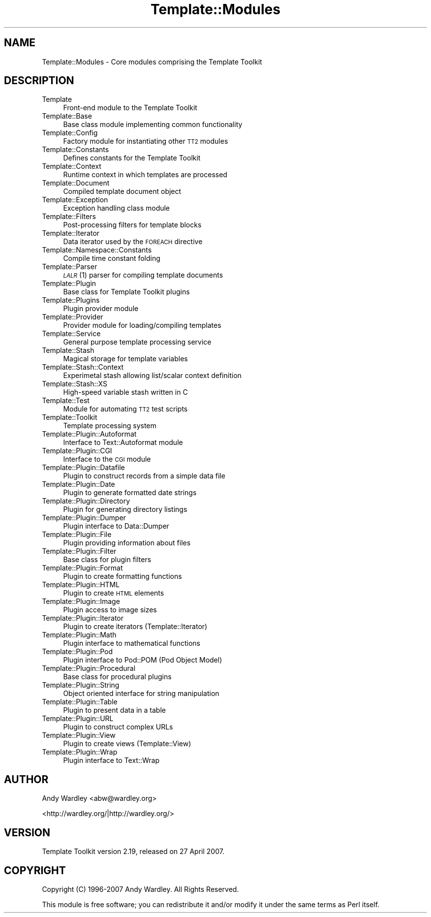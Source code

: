 .\" Automatically generated by Pod::Man 2.12 (Pod::Simple 3.05)
.\"
.\" Standard preamble:
.\" ========================================================================
.de Sh \" Subsection heading
.br
.if t .Sp
.ne 5
.PP
\fB\\$1\fR
.PP
..
.de Sp \" Vertical space (when we can't use .PP)
.if t .sp .5v
.if n .sp
..
.de Vb \" Begin verbatim text
.ft CW
.nf
.ne \\$1
..
.de Ve \" End verbatim text
.ft R
.fi
..
.\" Set up some character translations and predefined strings.  \*(-- will
.\" give an unbreakable dash, \*(PI will give pi, \*(L" will give a left
.\" double quote, and \*(R" will give a right double quote.  \*(C+ will
.\" give a nicer C++.  Capital omega is used to do unbreakable dashes and
.\" therefore won't be available.  \*(C` and \*(C' expand to `' in nroff,
.\" nothing in troff, for use with C<>.
.tr \(*W-
.ds C+ C\v'-.1v'\h'-1p'\s-2+\h'-1p'+\s0\v'.1v'\h'-1p'
.ie n \{\
.    ds -- \(*W-
.    ds PI pi
.    if (\n(.H=4u)&(1m=24u) .ds -- \(*W\h'-12u'\(*W\h'-12u'-\" diablo 10 pitch
.    if (\n(.H=4u)&(1m=20u) .ds -- \(*W\h'-12u'\(*W\h'-8u'-\"  diablo 12 pitch
.    ds L" ""
.    ds R" ""
.    ds C` ""
.    ds C' ""
'br\}
.el\{\
.    ds -- \|\(em\|
.    ds PI \(*p
.    ds L" ``
.    ds R" ''
'br\}
.\"
.\" If the F register is turned on, we'll generate index entries on stderr for
.\" titles (.TH), headers (.SH), subsections (.Sh), items (.Ip), and index
.\" entries marked with X<> in POD.  Of course, you'll have to process the
.\" output yourself in some meaningful fashion.
.if \nF \{\
.    de IX
.    tm Index:\\$1\t\\n%\t"\\$2"
..
.    nr % 0
.    rr F
.\}
.\"
.\" Accent mark definitions (@(#)ms.acc 1.5 88/02/08 SMI; from UCB 4.2).
.\" Fear.  Run.  Save yourself.  No user-serviceable parts.
.    \" fudge factors for nroff and troff
.if n \{\
.    ds #H 0
.    ds #V .8m
.    ds #F .3m
.    ds #[ \f1
.    ds #] \fP
.\}
.if t \{\
.    ds #H ((1u-(\\\\n(.fu%2u))*.13m)
.    ds #V .6m
.    ds #F 0
.    ds #[ \&
.    ds #] \&
.\}
.    \" simple accents for nroff and troff
.if n \{\
.    ds ' \&
.    ds ` \&
.    ds ^ \&
.    ds , \&
.    ds ~ ~
.    ds /
.\}
.if t \{\
.    ds ' \\k:\h'-(\\n(.wu*8/10-\*(#H)'\'\h"|\\n:u"
.    ds ` \\k:\h'-(\\n(.wu*8/10-\*(#H)'\`\h'|\\n:u'
.    ds ^ \\k:\h'-(\\n(.wu*10/11-\*(#H)'^\h'|\\n:u'
.    ds , \\k:\h'-(\\n(.wu*8/10)',\h'|\\n:u'
.    ds ~ \\k:\h'-(\\n(.wu-\*(#H-.1m)'~\h'|\\n:u'
.    ds / \\k:\h'-(\\n(.wu*8/10-\*(#H)'\z\(sl\h'|\\n:u'
.\}
.    \" troff and (daisy-wheel) nroff accents
.ds : \\k:\h'-(\\n(.wu*8/10-\*(#H+.1m+\*(#F)'\v'-\*(#V'\z.\h'.2m+\*(#F'.\h'|\\n:u'\v'\*(#V'
.ds 8 \h'\*(#H'\(*b\h'-\*(#H'
.ds o \\k:\h'-(\\n(.wu+\w'\(de'u-\*(#H)/2u'\v'-.3n'\*(#[\z\(de\v'.3n'\h'|\\n:u'\*(#]
.ds d- \h'\*(#H'\(pd\h'-\w'~'u'\v'-.25m'\f2\(hy\fP\v'.25m'\h'-\*(#H'
.ds D- D\\k:\h'-\w'D'u'\v'-.11m'\z\(hy\v'.11m'\h'|\\n:u'
.ds th \*(#[\v'.3m'\s+1I\s-1\v'-.3m'\h'-(\w'I'u*2/3)'\s-1o\s+1\*(#]
.ds Th \*(#[\s+2I\s-2\h'-\w'I'u*3/5'\v'-.3m'o\v'.3m'\*(#]
.ds ae a\h'-(\w'a'u*4/10)'e
.ds Ae A\h'-(\w'A'u*4/10)'E
.    \" corrections for vroff
.if v .ds ~ \\k:\h'-(\\n(.wu*9/10-\*(#H)'\s-2\u~\d\s+2\h'|\\n:u'
.if v .ds ^ \\k:\h'-(\\n(.wu*10/11-\*(#H)'\v'-.4m'^\v'.4m'\h'|\\n:u'
.    \" for low resolution devices (crt and lpr)
.if \n(.H>23 .if \n(.V>19 \
\{\
.    ds : e
.    ds 8 ss
.    ds o a
.    ds d- d\h'-1'\(ga
.    ds D- D\h'-1'\(hy
.    ds th \o'bp'
.    ds Th \o'LP'
.    ds ae ae
.    ds Ae AE
.\}
.rm #[ #] #H #V #F C
.\" ========================================================================
.\"
.IX Title "Template::Modules 3"
.TH Template::Modules 3 "2007-04-27" "perl v5.8.8" "User Contributed Perl Documentation"
.\" For nroff, turn off justification.  Always turn off hyphenation; it makes
.\" way too many mistakes in technical documents.
.if n .ad l
.nh
.SH "NAME"
Template::Modules \- Core modules comprising the Template Toolkit
.SH "DESCRIPTION"
.IX Header "DESCRIPTION"
.IP "Template" 4
.IX Item "Template"
Front-end module to the Template Toolkit
.IP "Template::Base" 4
.IX Item "Template::Base"
Base class module implementing common functionality
.IP "Template::Config" 4
.IX Item "Template::Config"
Factory module for instantiating other \s-1TT2\s0 modules
.IP "Template::Constants" 4
.IX Item "Template::Constants"
Defines constants for the Template Toolkit
.IP "Template::Context" 4
.IX Item "Template::Context"
Runtime context in which templates are processed
.IP "Template::Document" 4
.IX Item "Template::Document"
Compiled template document object
.IP "Template::Exception" 4
.IX Item "Template::Exception"
Exception handling class module
.IP "Template::Filters" 4
.IX Item "Template::Filters"
Post-processing filters for template blocks
.IP "Template::Iterator" 4
.IX Item "Template::Iterator"
Data iterator used by the \s-1FOREACH\s0 directive
.IP "Template::Namespace::Constants" 4
.IX Item "Template::Namespace::Constants"
Compile time constant folding
.IP "Template::Parser" 4
.IX Item "Template::Parser"
\&\s-1\fILALR\s0\fR\|(1) parser for compiling template documents
.IP "Template::Plugin" 4
.IX Item "Template::Plugin"
Base class for Template Toolkit plugins
.IP "Template::Plugins" 4
.IX Item "Template::Plugins"
Plugin provider module
.IP "Template::Provider" 4
.IX Item "Template::Provider"
Provider module for loading/compiling templates
.IP "Template::Service" 4
.IX Item "Template::Service"
General purpose template processing service
.IP "Template::Stash" 4
.IX Item "Template::Stash"
Magical storage for template variables
.IP "Template::Stash::Context" 4
.IX Item "Template::Stash::Context"
Experimetal stash allowing list/scalar context definition
.IP "Template::Stash::XS" 4
.IX Item "Template::Stash::XS"
High-speed variable stash written in C
.IP "Template::Test" 4
.IX Item "Template::Test"
Module for automating \s-1TT2\s0 test scripts
.IP "Template::Toolkit" 4
.IX Item "Template::Toolkit"
Template processing system
.IP "Template::Plugin::Autoformat" 4
.IX Item "Template::Plugin::Autoformat"
Interface to Text::Autoformat module
.IP "Template::Plugin::CGI" 4
.IX Item "Template::Plugin::CGI"
Interface to the \s-1CGI\s0 module
.IP "Template::Plugin::Datafile" 4
.IX Item "Template::Plugin::Datafile"
Plugin to construct records from a simple data file
.IP "Template::Plugin::Date" 4
.IX Item "Template::Plugin::Date"
Plugin to generate formatted date strings
.IP "Template::Plugin::Directory" 4
.IX Item "Template::Plugin::Directory"
Plugin for generating directory listings
.IP "Template::Plugin::Dumper" 4
.IX Item "Template::Plugin::Dumper"
Plugin interface to Data::Dumper
.IP "Template::Plugin::File" 4
.IX Item "Template::Plugin::File"
Plugin providing information about files
.IP "Template::Plugin::Filter" 4
.IX Item "Template::Plugin::Filter"
Base class for plugin filters
.IP "Template::Plugin::Format" 4
.IX Item "Template::Plugin::Format"
Plugin to create formatting functions
.IP "Template::Plugin::HTML" 4
.IX Item "Template::Plugin::HTML"
Plugin to create \s-1HTML\s0 elements
.IP "Template::Plugin::Image" 4
.IX Item "Template::Plugin::Image"
Plugin access to image sizes
.IP "Template::Plugin::Iterator" 4
.IX Item "Template::Plugin::Iterator"
Plugin to create iterators (Template::Iterator)
.IP "Template::Plugin::Math" 4
.IX Item "Template::Plugin::Math"
Plugin interface to mathematical functions
.IP "Template::Plugin::Pod" 4
.IX Item "Template::Plugin::Pod"
Plugin interface to Pod::POM (Pod Object Model)
.IP "Template::Plugin::Procedural" 4
.IX Item "Template::Plugin::Procedural"
Base class for procedural plugins
.IP "Template::Plugin::String" 4
.IX Item "Template::Plugin::String"
Object oriented interface for string manipulation
.IP "Template::Plugin::Table" 4
.IX Item "Template::Plugin::Table"
Plugin to present data in a table
.IP "Template::Plugin::URL" 4
.IX Item "Template::Plugin::URL"
Plugin to construct complex URLs
.IP "Template::Plugin::View" 4
.IX Item "Template::Plugin::View"
Plugin to create views (Template::View)
.IP "Template::Plugin::Wrap" 4
.IX Item "Template::Plugin::Wrap"
Plugin interface to Text::Wrap
.SH "AUTHOR"
.IX Header "AUTHOR"
Andy Wardley <abw@wardley.org>
.PP
<http://wardley.org/|http://wardley.org/>
.SH "VERSION"
.IX Header "VERSION"
Template Toolkit version 2.19, released on 27 April 2007.
.SH "COPYRIGHT"
.IX Header "COPYRIGHT"
.Vb 1
\&  Copyright (C) 1996\-2007 Andy Wardley.  All Rights Reserved.
.Ve
.PP
This module is free software; you can redistribute it and/or
modify it under the same terms as Perl itself.
